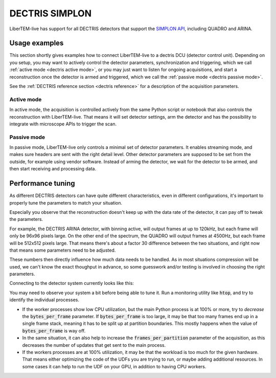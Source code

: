 .. _`dectris detectors`:

DECTRIS SIMPLON
===============

.. versionadded:: 0.2

LiberTEM-live has support for all DECTRIS detectors that support
the `SIMPLON API <https://media.dectris.com/210607-DECTRIS-SIMPLON-API-Manual_EIGER2-chip-based_detectros.pdf>`_,
including QUADRO and ARINA.

Usage examples
--------------

This section shortly gives examples how to connect LiberTEM-live to a dectris
DCU (detector control unit). Depending on you setup, you may want to actively
control the detector parameters, synchronization and triggering, which we call
:ref:`active mode <dectris active mode>`, or you may just want to listen for ongoing
acquisitions, and start a reconstruction once the detector is armed and
triggered, which we call the :ref:`passive mode <dectris passive mode>`.


See the :ref:`DECTRIS reference section <dectris reference>` for a description of
the acquisition parameters.

.. _`dectris active mode`:

Active mode
...........

In active mode, the acquisition is controlled actively from the same
Python script or notebook that also controls the reconstruction
with LiberTEM-live. That means it will set detector settings, arm the detector
and has the possibility to integrate with microscope APIs to trigger the scan.

.. testsetup::
    :skipif: not HAVE_DECTRIS_TESTDATA

    from libertem_live.detectors.dectris.sim import DectrisSim
    server = DectrisSim(path=DECTRIS_TESTDATA_PATH, port=0, zmqport=0, verbose=False)
    server.start()
    server.wait_for_listen()
    DCU_API_PORT = server.port
    DCU_DATA_PORT = server.zmqport

.. testoutput::
    :hide:

    RustedReplay listening on tcp://127.0.0.1:...
    Waiting for arm

.. testcode::
    :skipif: not HAVE_DECTRIS_TESTDATA

    from libertem.executor.pipelined import PipelinedExecutor
    from libertem.viz.bqp import BQLive2DPlot
    from libertem_live.api import LiveContext
    from libertem.udf.sum import SumUDF

    executor = PipelinedExecutor(
        spec=PipelinedExecutor.make_spec(cpus=range(10), cudas=[])
    )
    ctx = LiveContext(executor=executor, plot_class=BQLive2DPlot)

    def trigger(aq):
        """
        You can trigger the scan here, if you have a microscope control API
        """
        # you can imagine something like:
        # trigger_scan(shape=tuple(aq.shape.nav), dwelltime=67e-6)
        pass

    conn = ctx.connect(
        'dectris',
        api_host="127.0.0.1",
        api_port=DCU_API_PORT,
        data_host="127.0.0.1",
        data_port=DCU_DATA_PORT,
        num_slots=2000,
        bytes_per_frame=64*512,
    )

    # prepare for acquisition, setting up scan parameters etc.
    aq = ctx.prepare_acquisition(
        'dectris',
        conn=conn,
        nav_shape=(128, 128),
        trigger=trigger,
        frames_per_partition=512,
        controller=conn.get_active_controller(trigger_mode='exte'),
    )

    # run one or more UDFs on the live data stream:
    # (this can be run multiple times on the same `aq` object)
    ctx.run_udf(dataset=aq, udf=SumUDF(), plots=True)

.. testoutput::
    :hide:

    ...

.. testcleanup::
    :skipif: not HAVE_DECTRIS_TESTDATA

    ctx.close()
    server.stop()
    server.maybe_raise()

.. _`dectris passive mode`:

Passive mode
............

In passive mode, LiberTEM-live only controls a minimal set of detector
parameters. It enables streaming mode, and makes sure headers are
sent with the right detail level. Other detector parameters are supposed
to be set from the outside, for example using vendor software.
Instead of arming the detector, we wait for the detector to be armed,
and then start receiving and processing data.


.. testsetup::
    :skipif: not HAVE_DECTRIS_TESTDATA

    from libertem_live.detectors.dectris.sim import DectrisSim
    server = DectrisSim(path=DECTRIS_TESTDATA_PATH, port=0, zmqport=0, verbose=False)
    server.start()
    server.wait_for_listen()
    DCU_API_PORT = server.port
    DCU_DATA_PORT = server.zmqport

.. testoutput::
    :hide:

    RustedReplay listening on tcp://127.0.0.1:...
    Waiting for arm

.. testcode::
    :skipif: not HAVE_DECTRIS_TESTDATA

    from libertem.executor.pipelined import PipelinedExecutor
    from libertem.viz.bqp import BQLive2DPlot
    from libertem_live.api import LiveContext
    from libertem.udf.sum import SumUDF

    executor = PipelinedExecutor(
        spec=PipelinedExecutor.make_spec(cpus=range(10), cudas=[])
    )
    ctx = LiveContext(executor=executor, plot_class=BQLive2DPlot)

    conn = ctx.connect(
        'dectris',
        api_host="127.0.0.1",
        api_port=DCU_API_PORT,
        data_host="127.0.0.1",
        data_port=DCU_DATA_PORT,
        num_slots=2000,
        bytes_per_frame=64*512,
    )

    # NOTE: this is the part that is usually done by an external software,
    # but we include it here to have a running example:
    ec = conn.get_api_client()
    ec.sendDetectorCommand('arm')

    # If the timeout is hit, pending_aq is None.
    # In a real situation, make sure to test for this,
    # for example by looping until a pending acquisition
    pending_aq = conn.wait_for_acquisition(timeout=10.0)

    # prepare for acquisition
    # note that we still have to set the nav_shape here, because
    # we don't get this from the detector - it's controlled by
    # the scan engine or the microscope.
    aq = ctx.prepare_from_pending(
        conn=conn,
        nav_shape=(128, 128),
        frames_per_partition=512,
        pending_acquisition=pending_aq,
    )

    # run one or more UDFs on the live data stream:
    ctx.run_udf(dataset=aq, udf=SumUDF(), plots=True)

.. testoutput::
    :hide:

    ...

.. testcleanup::
    :skipif: not HAVE_DECTRIS_TESTDATA

    ctx.close()
    conn.close()
    server.stop()
    server.maybe_raise()

Performance tuning
------------------

As different DECTRIS detectors can have quite different characteristics,
even in different configurations, it's important to properly tune the parameters
to match your situation.

Especially you observe that the reconstruction doesn't keep up with the data
rate of the detector, it can pay off to tweak the parameters.

For example, the DECTRIS ARINA detector, with binning active, will output frames
at up to 120kHz, but each frame will only be 96x96 pixels large. On the other end
of the spectrum, the QUADRO will output frames at 4500Hz, but each frame will be
512x512 pixels large. That means there's about a factor 30 difference between the
two situations, and right now that means some parameters need to be adjusted.

These numbers then directly influence how much data needs to be handled. As in most
situations compression will be used, we can't know the exact thoughput in advance,
so some guesswork and/or testing is involved in choosing the right parameters.

Connecting to the detector system currently looks like this:

.. testsetup::
    :skipif: not HAVE_DECTRIS_TESTDATA

    from libertem_live.detectors.dectris.sim import DectrisSim
    server = DectrisSim(path=DECTRIS_TESTDATA_PATH, port=0, zmqport=0, verbose=False)
    server.start()
    server.wait_for_listen()
    DCU_API_PORT = server.port
    DCU_DATA_PORT = server.zmqport

.. testoutput::
    :hide:

    RustedReplay listening on tcp://127.0.0.1:...
    Waiting for arm

.. testcode::
    :skipif: not HAVE_DECTRIS_TESTDATA

    from libertem_live.api import LiveContext
    ctx = LiveContext()
    conn = ctx.connect(
        'dectris',
        api_host="127.0.0.1",
        api_port=DCU_API_PORT,
        data_host="127.0.0.1",
        data_port=DCU_DATA_PORT,
        num_slots=2000,
        bytes_per_frame=64*512,
        frame_stack_size=24,
    )

.. testoutput::
    :hide:

    ...

.. testcleanup::
    :skipif: not HAVE_DECTRIS_TESTDATA

    ctx.close()
    conn.close()
    server.stop()
    server.maybe_raise()

You may need to observe your system a bit before being able to tune it. Run a
monitoring utility like :code:`htop`, and try to identify the individual processes.

- If the worker processes show low CPU utilization, but the main Python process
  is at 100% or more, try to *decrease* the :code:`bytes_per_frame` parameter.
  If :code:`bytes_per_frame` is too large, it may be that too many frames
  end up in a single frame stack, meaning it has to be split up at partition
  boundaries. This mostly happens when the value of :code:`bytes_per_frame`
  is way off.
- In the same situation, it can also help to increase the :code:`frames_per_partition`
  parameter of the acquisition, as this decreases the number of updates that
  get sent to the main process.
- If the workers processes are at 100% utilization, it may be that the workload
  is too much for the given hardware. That means either optimizing the code
  of the UDFs you are trying to run, or maybe adding additional resources.
  In some cases it can help to run the UDF on your GPU, in addition to having
  CPU workers.
